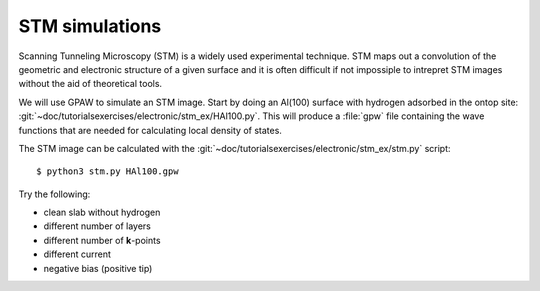 ===============
STM simulations
===============

Scanning Tunneling Microscopy (STM) is a widely used experimental
technique. STM maps out a convolution of the geometric and electronic
structure of a given surface and it is often difficult if not
impossiple to intrepret STM images without the aid of theoretical
tools.

We will use GPAW to simulate an STM image.  Start by doing an Al(100)
surface with hydrogen adsorbed in the ontop site:
:git:`~doc/tutorialsexercises/electronic/stm_ex/HAl100.py`.  This will produce a
:file:`gpw` file containing the wave functions that are needed for
calculating local density of states.

The STM image can be calculated with the
:git:`~doc/tutorialsexercises/electronic/stm_ex/stm.py` script::

  $ python3 stm.py HAl100.gpw

Try the following:

* clean slab without hydrogen
* different number of layers
* different number of **k**-points
* different current
* negative bias (positive tip)
